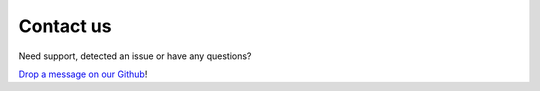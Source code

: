 ############
Contact us
############

Need support, detected an issue or have any questions?

`Drop a message on our Github <https://github.com/Verteego/dss-doc/issues/new>`_!